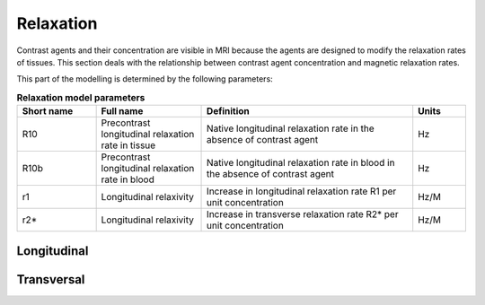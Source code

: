 .. _relaxation-theory:

Relaxation
----------

Contrast agents and their concentration are visible in MRI because the agents
are designed to modify the relaxation rates of tissues. This section deals 
with the relationship between contrast agent concentration and magnetic 
relaxation rates.

This part of the modelling is determined by the following parameters:

.. _relaxation-params:
.. list-table:: **Relaxation model parameters**
    :widths: 15 20 40 10
    :header-rows: 1

    * - Short name
      - Full name
      - Definition
      - Units
    * - R10
      - Precontrast longitudinal relaxation rate in tissue
      - Native longitudinal relaxation rate in the absence of contrast agent
      - Hz
    * - R10b
      - Precontrast longitudinal relaxation rate in blood
      - Native longitudinal relaxation rate in blood in the absence of 
        contrast agent
      - Hz
    * - r1
      - Longitudinal relaxivity
      - Increase in longitudinal relaxation rate R1 per unit concentration
      - Hz/M
    * - r2*
      - Longitudinal relaxivity
      - Increase in transverse relaxation rate R2* per unit concentration
      - Hz/M


Longitudinal
^^^^^^^^^^^^

Transversal
^^^^^^^^^^^










